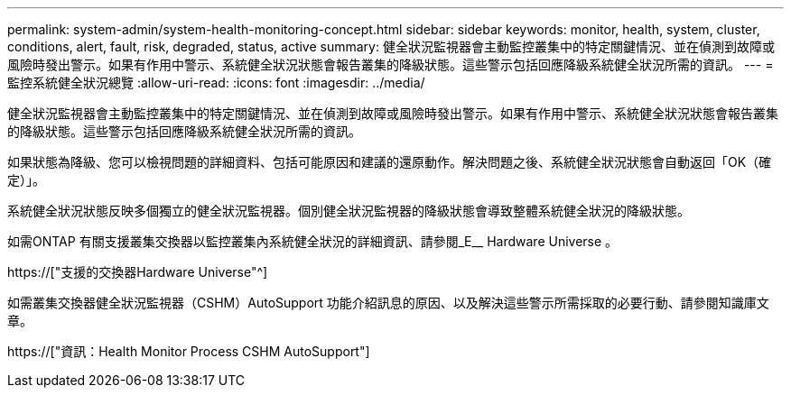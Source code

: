 ---
permalink: system-admin/system-health-monitoring-concept.html 
sidebar: sidebar 
keywords: monitor, health, system, cluster, conditions, alert, fault, risk, degraded, status, active 
summary: 健全狀況監視器會主動監控叢集中的特定關鍵情況、並在偵測到故障或風險時發出警示。如果有作用中警示、系統健全狀況狀態會報告叢集的降級狀態。這些警示包括回應降級系統健全狀況所需的資訊。 
---
= 監控系統健全狀況總覽
:allow-uri-read: 
:icons: font
:imagesdir: ../media/


[role="lead"]
健全狀況監視器會主動監控叢集中的特定關鍵情況、並在偵測到故障或風險時發出警示。如果有作用中警示、系統健全狀況狀態會報告叢集的降級狀態。這些警示包括回應降級系統健全狀況所需的資訊。

如果狀態為降級、您可以檢視問題的詳細資料、包括可能原因和建議的還原動作。解決問題之後、系統健全狀況狀態會自動返回「OK（確定）」。

系統健全狀況狀態反映多個獨立的健全狀況監視器。個別健全狀況監視器的降級狀態會導致整體系統健全狀況的降級狀態。

如需ONTAP 有關支援叢集交換器以監控叢集內系統健全狀況的詳細資訊、請參閱_E__ Hardware Universe 。

https://["支援的交換器Hardware Universe"^]

如需叢集交換器健全狀況監視器（CSHM）AutoSupport 功能介紹訊息的原因、以及解決這些警示所需採取的必要行動、請參閱知識庫文章。

https://["資訊：Health Monitor Process CSHM AutoSupport"]
